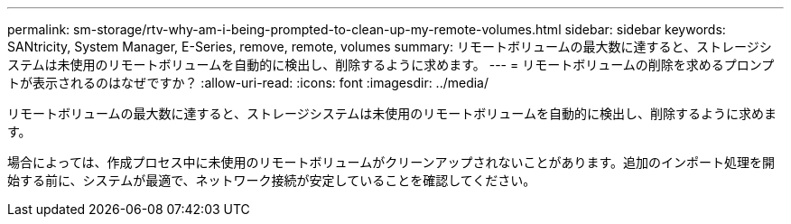 ---
permalink: sm-storage/rtv-why-am-i-being-prompted-to-clean-up-my-remote-volumes.html 
sidebar: sidebar 
keywords: SANtricity, System Manager, E-Series, remove, remote, volumes 
summary: リモートボリュームの最大数に達すると、ストレージシステムは未使用のリモートボリュームを自動的に検出し、削除するように求めます。 
---
= リモートボリュームの削除を求めるプロンプトが表示されるのはなぜですか？
:allow-uri-read: 
:icons: font
:imagesdir: ../media/


[role="lead"]
リモートボリュームの最大数に達すると、ストレージシステムは未使用のリモートボリュームを自動的に検出し、削除するように求めます。

場合によっては、作成プロセス中に未使用のリモートボリュームがクリーンアップされないことがあります。追加のインポート処理を開始する前に、システムが最適で、ネットワーク接続が安定していることを確認してください。
